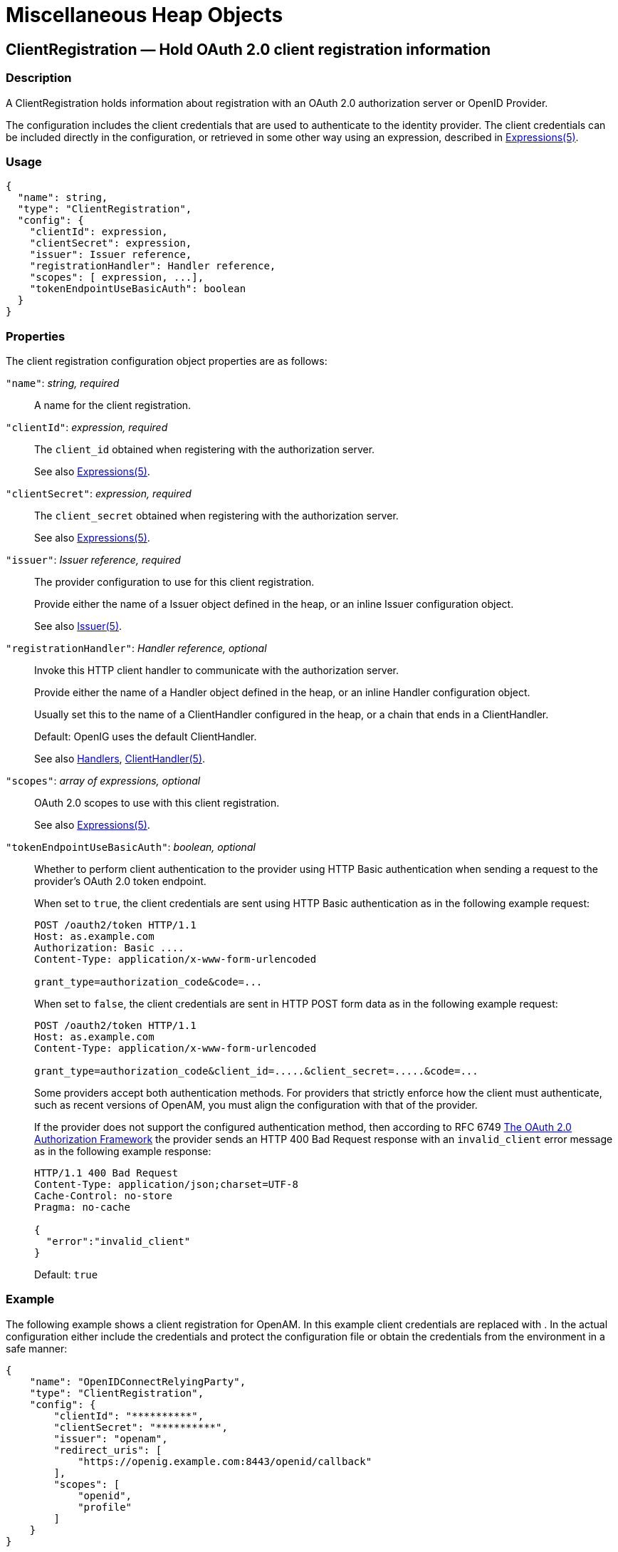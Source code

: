 ////
  The contents of this file are subject to the terms of the Common Development and
  Distribution License (the License). You may not use this file except in compliance with the
  License.
 
  You can obtain a copy of the License at legal/CDDLv1.0.txt. See the License for the
  specific language governing permission and limitations under the License.
 
  When distributing Covered Software, include this CDDL Header Notice in each file and include
  the License file at legal/CDDLv1.0.txt. If applicable, add the following below the CDDL
  Header, with the fields enclosed by brackets [] replaced by your own identifying
  information: "Portions copyright [year] [name of copyright owner]".
 
  Copyright 2017 ForgeRock AS.
  Portions Copyright 2024 3A Systems LLC.
////

:figure-caption!:
:example-caption!:
:table-caption!:
:leveloffset: -1"


[#misc-conf]
== Miscellaneous Heap Objects

[#ClientRegistration]
=== ClientRegistration — Hold OAuth 2.0 client registration information

[#d210e13939]
==== Description
A ClientRegistration holds information about registration with an OAuth 2.0 authorization server or OpenID Provider.

The configuration includes the client credentials that are used to authenticate to the identity provider. The client credentials can be included directly in the configuration, or retrieved in some other way using an expression, described in xref:expressions-conf.adoc#Expressions[Expressions(5)].

[#d210e13953]
==== Usage

[source, javascript]
----
{
  "name": string,
  "type": "ClientRegistration",
  "config": {
    "clientId": expression,
    "clientSecret": expression,
    "issuer": Issuer reference,
    "registrationHandler": Handler reference,
    "scopes": [ expression, ...],
    "tokenEndpointUseBasicAuth": boolean
  }
}
----

[#d210e13959]
==== Properties
--
The client registration configuration object properties are as follows:

`"name"`: __string, required__::
A name for the client registration.

`"clientId"`: __expression, required__::
The `client_id` obtained when registering with the authorization server.

+
See also xref:expressions-conf.adoc#Expressions[Expressions(5)].

`"clientSecret"`: __expression, required__::
The `client_secret` obtained when registering with the authorization server.

+
See also xref:expressions-conf.adoc#Expressions[Expressions(5)].

`"issuer"`: __Issuer reference, required__::
The provider configuration to use for this client registration.

+
Provide either the name of a Issuer object defined in the heap, or an inline Issuer configuration object.

+
See also xref:#Issuer[Issuer(5)].

`"registrationHandler"`: __Handler reference, optional__::
Invoke this HTTP client handler to communicate with the authorization server.

+
Provide either the name of a Handler object defined in the heap, or an inline Handler configuration object.

+
Usually set this to the name of a ClientHandler configured in the heap, or a chain that ends in a ClientHandler.

+
Default: OpenIG uses the default ClientHandler.

+
See also xref:handlers-conf.adoc#handlers-conf[Handlers], xref:handlers-conf.adoc#ClientHandler[ClientHandler(5)].

`"scopes"`: __array of expressions, optional__::
OAuth 2.0 scopes to use with this client registration.

+
See also xref:expressions-conf.adoc#Expressions[Expressions(5)].

`"tokenEndpointUseBasicAuth"`: __boolean, optional__::
Whether to perform client authentication to the provider using HTTP Basic authentication when sending a request to the provider's OAuth 2.0 token endpoint.

+
When set to `true`, the client credentials are sent using HTTP Basic authentication as in the following example request:
+

[source, httprequest]
----
POST /oauth2/token HTTP/1.1
Host: as.example.com
Authorization: Basic ....
Content-Type: application/x-www-form-urlencoded

grant_type=authorization_code&code=...
----
+
When set to `false`, the client credentials are sent in HTTP POST form data as in the following example request:
+

[source, httprequest]
----
POST /oauth2/token HTTP/1.1
Host: as.example.com
Content-Type: application/x-www-form-urlencoded

grant_type=authorization_code&client_id=.....&client_secret=.....&code=...
----
+
Some providers accept both authentication methods. For providers that strictly enforce how the client must authenticate, such as recent versions of OpenAM, you must align the configuration with that of the provider.

+
If the provider does not support the configured authentication method, then according to RFC 6749 link:https://tools.ietf.org/html/rfc6749#section-5.2[The OAuth 2.0 Authorization Framework, section 5.2, window=\_blank] the provider sends an HTTP 400 Bad Request response with an `invalid_client` error message as in the following example response:
+

[source, httprequest]
----
HTTP/1.1 400 Bad Request
Content-Type: application/json;charset=UTF-8
Cache-Control: no-store
Pragma: no-cache

{
  "error":"invalid_client"
}
----
+
Default: `true`

--

[#d210e14107]
==== Example
The following example shows a client registration for OpenAM. In this example client credentials are replaced with `**********`. In the actual configuration either include the credentials and protect the configuration file or obtain the credentials from the environment in a safe manner:

[source, javascript]
----
{
    "name": "OpenIDConnectRelyingParty",
    "type": "ClientRegistration",
    "config": {
        "clientId": "**********",
        "clientSecret": "**********",
        "issuer": "openam",
        "redirect_uris": [
            "https://openig.example.com:8443/openid/callback"
        ],
        "scopes": [
            "openid",
            "profile"
        ]
    }
}
----

[#d210e14118]
==== Javadoc
link:{apidocs-url}/index.html?org/forgerock/openig/filter/oauth2/client/ClientRegistration.html[org.forgerock.openig.filter.oauth2.client.ClientRegistration, window=\_blank]

[#d210e14125]
==== See Also
xref:#Issuer[Issuer(5)], xref:filters-conf.adoc#OAuth2ClientFilter[OAuth2ClientFilter(5)]

link:http://tools.ietf.org/html/rfc6749[The OAuth 2.0 Authorization Framework, window=\_blank]

link:http://tools.ietf.org/html/rfc6750[OAuth 2.0 Bearer Token Usage, window=\_blank]

link:http://openid.net/connect/[OpenID Connect, window=\_blank]

'''
[#JwtSession]
=== JwtSession — store sessions in encrypted JWT cookies

[#d210e14161]
==== Description
A JwtSession object holds settings for storing session information in encrypted JSON Web Token (JWT) cookies.

In this context, __encrypted JWT cookie__ means an HTTP cookie whose value is an encrypted JWT. The payload of the encrypted JWT is a JSON representation of the session information.

The JWT cookie lifetime is Session (not persistent), meaning the user-agent deletes the JWT cookie when it shuts down.

When using this storage implementation, you must use data types for session information that can be mapped to link:http://json.org[JavaScript Object Notation, window=\_blank] (JSON). JSON allows strings, numbers, `true`, `false`, `null`, as well as arrays and JSON objects composed of the same primitives. Java and Groovy types that can be mapped include Java primitive types and `null`, String and CharSequence objects, as well as List and Map objects.

As browser cookie storage capacity is limited to 4 KB, and encryption adds overhead, take care to limit the size of any JSON that you store. Rather than store larger data in the session information, consider storing a reference instead.

When a request enters a route that uses a new session type, the scope of the session information becomes limited to the route. OpenIG builds a new session object and does not propagate any existing session information to the new object. `session` references the new session object. When the response then exits the route, the session object is closed, and serialized to a JWT cookie in this case, and `session` references the previous session object. Session information set inside the route is no longer available.

An HTTP client that performs multiple requests in a session that modify the content of its session can encounter inconsistencies in the session information. This is because OpenIG does not share JwtSessions across threads. Instead, each thread has its own JwtSession objects that it modifies as necessary, writing its own session to the JWT cookie regardless of what other threads do.

[#d210e14207]
==== Usage

[source, javascript]
----
{
    "name": string,
    "type": "JwtSession",
    "config": {
        "keystore": KeyStore reference,
        "alias": string,
        "password": configuration expression,
        "cookieName": string,
        "sessionTimeout": duration,
        "sharedSecret": string
    }
}
----
An alternative value for type is JwtSessionFactory.

[#d210e14215]
==== Properties
--

`"keystore"`: __KeyStore reference, optional__::
The keystore holding the key pair with the private key used to decrypt the JWT.

+
Provide either the name of the KeyStore object defined in the heap, or the inline KeyStore configuration object inline.

+
Default: When no keystore is specified, OpenIG generates a unique key pair, and stores the key pair in memory. With JWTs encrypted using a unique key pair generated at runtime, OpenIG cannot decrypt the JWTs after a restart, nor can it decrypt such JWTs encrypted by another OpenIG server.

+
See also xref:#KeyStore[KeyStore(5)].

`"alias"`: __string, required when keystore is used__::
Alias for the private key.

`"password"`: __configuration expression, required when keystore is used__::
The password to read the private key from the keystore.

+
A configuration expression, described in xref:expressions-conf.adoc#Expressions[Expressions(5)] is independent of the request, response, and contexts, so do not use expressions that reference their properties. You can, however, use `${env['variable']}`, `${system['property']}`, and all the built-in functions listed in xref:expressions-conf.adoc#Functions[Functions(5)].

`"cookieName"` __string, optional__::
The name of the JWT cookie stored on the user-agent.

+
Default: `openig-jwt-session`

`"sessionTimeout"` __duration, optional__::
The amount of time before the cookie session expires.
+
A link:{apidocs-url}/index.html?org/forgerock/openig/util/Duration.html[duration, window=\_blank] is a lapse of time expressed in English, such as `23 hours 59 minutes and 59 seconds`.

Durations are not case sensitive.

Negative durations are not supported.

The following units can be used in durations:

* `indefinite`, `infinity`, `undefined`, `unlimited`: unlimited duration

* `zero`, `disabled`: zero-length duration

* `days`, `day`, `d`: days

* `hours`, `hour`, `h`: hours

* `minutes`, `minute`, `min`, `m`: minutes

* `seconds`, `second`, `sec`, `s`: seconds

* `milliseconds`, `millisecond`, `millisec`, `millis`, `milli`, `ms`: milliseconds

* `microseconds`, `microsecond`, `microsec`, `micros`, `micro`, `us`: microseconds

* `nanoseconds`, `nanosecond`, `nanosec`, `nanos`, `nano`, `ns`: nanoseconds

+
Default: 30 minutes

+
A zero duration for session timeout is not a valid setting. The maximum session timeout duration is 3650 days (approximately 10 years). If you set a longer duration, OpenIG truncates the duration to the maximum value.

`"sharedSecret"` __string, optional__::
Specifies the key used to sign and verify the JWTs.

+
This attribute is expected to be base-64 encoded. The minimum key size after base-64 decoding is 32 bytes/256 bits (HMAC-SHA-256 is used to sign JWTs). If the provided key is too short, an error message is created.

+
If this attribute is not specified, random data is generated as the key, and the OpenIG instance can verify only the sessions it has created.

--

[#d210e14476]
==== Example
The following example defines a JwtSession for storing session information in a JWT token cookie named `OpenIG`. The JWT is encrypted with a private key that is recovered using the alias `private-key`, and stored in the keystore. The password is both the password for the keystore and also the private key:

[source, javascript]
----
{
    "name": "JwtSession",
    "type": "JwtSession",
    "config": {
        "keystore": {
            "type": "KeyStore",
            "config": {
                "url": "file://${env['HOME']}/keystore.jks",
                "password": "${system['keypass']}"
            }
        },
        "alias": "private-key",
        "password": "${system['keypass']}",
        "cookieName": "OpenIG"
    }
}
----

[#d210e14490]
==== Javadoc
link:{apidocs-url}/index.html?org/forgerock/openig/jwt/JwtSessionManager.html[org.forgerock.openig.jwt.JwtSessionManager, window=\_blank]

'''
[#KeyManager]
=== KeyManager — configure a Java Secure Socket Extension KeyManager

[#d210e14510]
==== Description
This represents the configuration for a Java Secure Socket Extension link:http://docs.oracle.com/javase/7/docs/api/index.html?javax/net/ssl/KeyManager.html[KeyManager, window=\_blank], which manages the keys used to authenticate an SSLSocket to a peer. The configuration references the keystore that actually holds the keys.

[#d210e14523]
==== Usage

[source, javascript]
----
{
    "name": string,
    "type": "KeyManager",
    "config": {
        "keystore": KeyStore reference,
        "password": expression,
        "alg": string
    }
}
----

[#d210e14529]
==== Properties
--

`"keystore"`: __KeyStore reference, optional__::
The keystore that references the store for the actual keys.

+
Provide either the name of the KeyStore object defined in the heap, or the inline KeyStore configuration object inline.

+
See also xref:#KeyStore[KeyStore(5)].

`"password"`: __expression, required__::
The password to read private keys from the keystore.

`"alg"` __string, optional__::
The certificate algorithm to use.

+
Default: the default for the platform, such as `SunX509`.

+
See also xref:expressions-conf.adoc#Expressions[Expressions(5)].

--

[#d210e14578]
==== Example
The following example configures a key manager that depends on a KeyStore configuration. The keystore takes a password supplied as a Java system property when starting the container where OpenIG runs, as in `-Dkeypass=password`. This configuration uses the default certificate algorithm:

[source, javascript]
----
{
    "name": "MyKeyManager",
    "type": "KeyManager",
    "config": {
        "keystore": {
            "type": "KeyStore",
            "config": {
                "url": "file://${env['HOME']}/keystore.jks",
                "password": "${system['keypass']}"
            }
        },
        "password": "${system['keypass']}"
    }
}
----

[#d210e14591]
==== Javadoc
link:{apidocs-url}/index.html?org/forgerock/openig/security/KeyManagerHeaplet.html[org.forgerock.openig.security.KeyManagerHeaplet, window=\_blank]

[#d210e14599]
==== See Also
link:http://docs.oracle.com/javase/7/docs/technotes/guides/security/jsse/JSSERefGuide.html[JSSE Reference Guide, window=\_blank], xref:#KeyStore[KeyStore(5)], xref:#TrustManager[TrustManager(5)]

'''
[#KeyStore]
=== KeyStore — configure a Java KeyStore

[#d210e14624]
==== Description
This represents the configuration for a Java link:http://docs.oracle.com/javase/7/docs/api/index.html?java/security/KeyStore.html[KeyStore, window=\_blank], which stores cryptographic private keys and public key certificates.

[#d210e14637]
==== Usage

[source, javascript]
----
{
    "name": name,
    "type": "KeyStore",
    "config": {
        "url": expression,
        "password": expression,
        "type": string
    }
}
----

[#d210e14643]
==== Properties
--

`"url"`: __expression, required__::
URL to the keystore file.

+
See also xref:expressions-conf.adoc#Expressions[Expressions(5)].

`"password"`: __expression, optional__::
The password to read private keys from the keystore.

+
If the keystore is used as a truststore to store only public key certificates of peers and no password is required to do so, then you do not have to specify this field.

+
Default: No password is set.

+
See also xref:expressions-conf.adoc#Expressions[Expressions(5)].

`"type"`: __string, optional__::
The keystore format.

+
Default: the default for the platform, such as `JKS`.

--

[#d210e14694]
==== Example
The following example configures a keystore that references a Java Keystore file, `$HOME/keystore.jks`. The keystore takes a password supplied as a Java system property when starting the container where OpenIG runs, as in `-Dkeypass=password`. As the keystore file uses the default format, no type is specified:

[source, javascript]
----
{
    "name": "MyKeyStore",
    "type": "KeyStore",
    "config": {
        "url": "file://${env['HOME']}/keystore.jks",
        "password": "${system['keypass']}"
    }
}
----

[#d210e14710]
==== Javadoc
link:{apidocs-url}/index.html?org/forgerock/openig/security/KeyStoreHeaplet.html[org.forgerock.openig.security.KeyStoreHeaplet, window=\_blank]

[#d210e14718]
==== See Also
link:http://docs.oracle.com/javase/7/docs/technotes/guides/security/jsse/JSSERefGuide.html[JSSE Reference Guide, window=\_blank], xref:#KeyManager[KeyManager(5)], xref:#TrustManager[TrustManager(5)]

'''
[#Issuer]
=== Issuer — Describe an Authorization Server or OpenID Provider

[#d210e14743]
==== Description
An Issuer describes an OAuth 2.0 Authorization Server or an OpenID Provider that OpenIG can use as a OAuth 2.0 client or OpenID Connect relying party.

An Issuer is generally referenced from a ClientRegistration, described in xref:#ClientRegistration[ClientRegistration(5)].

[#d210e14757]
==== Usage

[source, javascript]
----
{
  "name": string,
  "type": "Issuer",
  "config": {
    "wellKnownEndpoint": URL string,
    "authorizeEndpoint": URI expression,
    "registrationEndpoint": URI expression,
    "tokenEndpoint": URI expression,
    "userInfoEndpoint": URI expression,
    "issuerHandler": Handler reference,
    "supportedDomains": [ domain pattern, ... ]
  }
}
----

[#d210e14763]
==== Properties
If the provider has a well-known configuration URL as defined for OpenID Connect 1.0 Discovery that returns JSON with at least authorization and token endpoint URLs, then you can specify that URL in the provider configuration. Otherwise, you must specify at least the provider authorization and token endpoint URLs, and optionally the registration endpoint and user info endpoint URLs.
--
The provider configuration object properties are as follows:

`"name"`: __string, required__::
A name for the provider configuration.

`"wellKnownEndpoint"`: __URL string, required unless authorizeEndpoint and tokenEndpoint are specified__::
The URL to the well-known configuration resource as described in OpenID Connect 1.0 Discovery.

`"authorizeEndpoint"`: __expression, required unless obtained through wellKnownEndpoint__::
The URL to the provider's OAuth 2.0 authorization endpoint.

+
See also xref:expressions-conf.adoc#Expressions[Expressions(5)].

`"registrationEndpoint"`: __expression, optional__::
The URL to the provider's OpenID Connect dynamic registration endpoint.

+
See also xref:expressions-conf.adoc#Expressions[Expressions(5)].

`"tokenEndpoint"`: __expression, required unless obtained through wellKnownEndpoint__::
The URL to the provider's OAuth 2.0 token endpoint.

+
See also xref:expressions-conf.adoc#Expressions[Expressions(5)].

`"userInfoEndpoint"`: __expression, optional__::
The URL to the provider's OpenID Connect UserInfo endpoint.

+
Default: no UserInfo is obtained from the provider.

+
See also xref:expressions-conf.adoc#Expressions[Expressions(5)].

`"issuerHandler"`: __Handler reference, optional__::
Invoke this HTTP client handler to communicate with the authorization server.

+
Provide either the name of a Handler object defined in the heap, or an inline Handler configuration object.

+
Usually set this to the name of a ClientHandler configured in the heap, or a chain that ends in a ClientHandler.

+
Default: OpenIG uses the default ClientHandler.

+
See also xref:handlers-conf.adoc#handlers-conf[Handlers], xref:handlers-conf.adoc#ClientHandler[ClientHandler(5)].

`"supportedDomains"`: __array of patterns, optional__::
List of patterns matching domain names handled by this issuer, used as a shortcut for link:http://openid.net/specs/openid-connect-discovery-1_0.html[OpenID Connect discovery, window=\_blank] before performing link:http://openid.net/specs/openid-connect-registration-1_0.html[OpenID Connect dynamic registration, window=\_blank].

+
In summary when the OpenID Provider is not known in advance, it might be possible to discover the OpenID Provider Issuer based on information provided by the user, such as an email address. The OpenID Connect discovery specification explains how to use link:https://tools.ietf.org/html/rfc7033[WebFinger, window=\_blank] to discover the issuer. OpenIG can discover the issuer in this way. As a shortcut OpenIG can also use supported domains lists to find issuers already described in the OpenIG configuration.

+
To use this shortcut, OpenIG extracts the domain from the user input, and looks for an issuer whose supported domains list contains a match.

+
Supported domains patterns match host names with optional port numbers. Do not specify a URI scheme such as HTTP. OpenIG adds the scheme. For instance, `*.example.com` matches any host in the `example.com` domain. You can specify the port number as well as in `host.example.com:8443`. Patterns must be valid regular expression patterns according to the rules for the Java link:http://docs.oracle.com/javase/7/docs/api/java/util/regex/Pattern.html[Pattern, window=\_blank] class.

--

[#d210e14908]
==== Examples
The following example shows an OpenAM issuer configuration for OpenAM. OpenAM exposes a well-known endpoint for the provider configuration, but this example demonstrates use of the other fields:

[source, javascript]
----
{
    "name": "openam",
    "type": "Issuer",
    "config": {
        "authorizeEndpoint":
          "https://openam.example.com:8443/openam/oauth2/authorize",
        "registration_endpoint":
          "https://openam.example.com:8443/openam/oauth2/connect/register",
        "tokenEndpoint":
          "https://openam.example.com:8443/openam/oauth2/access_token",
        "userInfoEndpoint":
          "https://openam.example.com:8443/openam/oauth2/userinfo",
        "supportedDomains": [ "mail.example.*", "docs.example.com:8443" ]
    }
}
----
The following example shows an issuer configuration for Google:

[source, javascript]
----
{
    "name": "google",
    "type": "Issuer",
    "config": {
        "wellKnownEndpoint":
          "https://accounts.google.com/.well-known/openid-configuration",
        "supportedDomains": [ "gmail.*", "googlemail.com:8052" ]
    }
}
----

[#d210e14921]
==== Javadoc
link:{apidocs-url}/index.html?org/forgerock/openig/filter/oauth2/client/Issuer.html[org.forgerock.openig.filter.oauth2.client.Issuer, window=\_blank]

'''
[#ScheduledExecutorService]
=== ScheduledExecutorService — schedule the execution of tasks

[#d210e14940]
==== Description
An executor service to schedule tasks for execution after a delay or for repeated execution with a fixed interval of time in between each execution. You can configure the number of threads in the executor service and how the executor service is stopped.

The `ScheduledExecutorService` is shared by all downstream components that use an executor service.

[#d210e14955]
==== Usage

[source, javascript]
----
{
    "name": string,
    "type": "ScheduledExecutorService",
    "config": {
        "corePoolSize”:  integer or expression<integer>,
        "gracefulStop":  boolean or expression<boolean>,
        "gracePeriod" :  duration string or expression<duration string>
    }
}
----

[#d210e14961]
==== Properties
--

`"corePoolSize"`: __integer or expression<integer>, optional__::
The minimum number of threads to keep in the pool. If this property is an expression, the expression is evaluated as soon as the configuration is read.

+
The value must be an integer greater than zero.

+
Default: 1

`"gracefulStop"`: __boolean or expression<boolean> , optional__::
Defines how the executor service stops. If this property is an expression, the expression is evaluated as soon as the configuration is read.
+
If true, the executor service does the following:

* Blocks the submission of new jobs.

* Allows running jobs to continue.

* If a grace period is defined, waits for up to that maximum time for running jobs to finish before it stops.

+
If false, the executor service does the following:

* Blocks the submission of new jobs.

* Removes submitted jobs without running them.

* Attempts to end running jobs.

* If a grace period is defined, ignores it.

+
Default: true

`"gracePeriod"`: __duration string or expression<duration string>, optional__::
The maximum time that the executor service waits for running jobs to finish before it stops. If this property is an expression, the expression is evaluated as soon as the configuration is read.

+
If all jobs finish before the grace period, the executor service stops without waiting any longer. If jobs are still running after the grace period, the executor service stops anyway and prints a message.

+
When `gracefulStop` is `false`, the grace period is ignored.
+
A link:{apidocs-url}/index.html?org/forgerock/openig/util/Duration.html[duration, window=\_blank] is a lapse of time expressed in English, such as `23 hours 59 minutes and 59 seconds`.

Durations are not case sensitive.

Negative durations are not supported.

The following units can be used in durations:

* `indefinite`, `infinity`, `undefined`, `unlimited`: unlimited duration

* `zero`, `disabled`: zero-length duration

* `days`, `day`, `d`: days

* `hours`, `hour`, `h`: hours

* `minutes`, `minute`, `min`, `m`: minutes

* `seconds`, `second`, `sec`, `s`: seconds

* `milliseconds`, `millisecond`, `millisec`, `millis`, `milli`, `ms`: milliseconds

* `microseconds`, `microsecond`, `microsec`, `micros`, `micro`, `us`: microseconds

* `nanoseconds`, `nanosecond`, `nanosec`, `nanos`, `nano`, `ns`: nanoseconds

+
Default: 10 seconds

--

[#d210e15197]
==== Example
The following example creates a thread pool to execute tasks. When the executor service is instructed to stop, it blocks the submission of new jobs, and waits for up to 10 seconds for submitted and running jobs to complete before it stops. If any jobs are still submitted or running after 10 seconds, the executor service stops anyway and prints a message.

[source, javascript]
----
{
    "name": "ExecutorService",
    "comment": "Default service for executing tasks in the background.",
    "type": "ScheduledExecutorService",
    "config": {
        "corePoolSize": 5,
        "gracefulStop": true,
        "gracePeriod": "10 seconds"
    }
}
----

[#d210e15205]
==== Javadoc
link:{apidocs-url}/index.html?org/forgerock/openig/thread/ScheduledExecutorServiceHeaplet.html[org.forgerock.openig.thread.ScheduledExecutorServiceHeaplet, window=\_blank]

'''
[#TemporaryStorage]
=== TemporaryStorage — cache streamed content

[#d210e15225]
==== Description
Allocates temporary buffers for caching streamed content during request processing. Initially uses memory; when the memory limit is exceeded, switches to a temporary file.

[#d210e15235]
==== Usage

[source, javascript]
----
{
     "name": string,
     "type": "TemporaryStorage",
     "config": {
         "initialLength": number,
         "memoryLimit": number,
         "fileLimit": number,
         "directory": string
     }
}
----

[#d210e15241]
==== Properties
--

`"initialLength"`: __number, optional__::
The initial length of memory buffer byte array. Default: 8192 (8 KiB).

`"memoryLimit"`: __number, optional__::
The length limit of the memory buffer. Exceeding this limit results in promotion from memory to file. Default: 65536 (64 KiB).

`"fileLimit"`: __number, optional__::
The length limit of the file buffer. Exceeding this limit results in a thrown exception. Default: 1048576 (1 MiB).

`"directory"`: __string, optional__::
The directory where temporary files are created. If omitted, then the system-dependent default temporary directory is used (typically `"/tmp"` on Unix systems). Default: use system-dependent default.

--

[#d210e15288]
==== Javadoc
link:{apidocs-url}/index.html?org/forgerock/openig/io/TemporaryStorage.html[org.forgerock.openig.io.TemporaryStorage, window=\_blank]

'''
[#TrustManager]
=== TrustManager — configure a Java Secure Socket Extension TrustManager

[#d210e15306]
==== Description
This represents the configuration for a Java Secure Socket Extension link:http://docs.oracle.com/javase/7/docs/api/index.html?javax/net/ssl/TrustManager.html[TrustManager, window=\_blank], which manages the trust material (typically X.509 public key certificates) used to decide whether to accept the credentials presented by a peer. The configuration references the keystore that actually holds the trust material.

[#d210e15319]
==== Usage

[source, javascript]
----
{
    "name": string,
    "type": "TrustManager",
    "config": {
        "keystore": KeyStore reference,
        "alg": string
    }
}
----

[#d210e15325]
==== Properties
--

`"keystore"`: __KeyStore reference, optional__::
The KeyStore that references the store for public key certificates.

+
Provide either the name of the KeyStore object defined in the heap, or the inline KeyStore configuration object inline.

+
See also xref:#KeyStore[KeyStore(5)].

`"alg"` __string, optional__::
The certificate algorithm to use.

+
Default: the default for the platform, such as `SunX509`.

--

[#d210e15360]
==== Example
The following example configures a trust manager that depends on a KeyStore configuration. This configuration uses the default certificate algorithm:

[source, javascript]
----
{
    "name": "MyTrustManager",
    "type": "TrustManager",
    "config": {
        "keystore": {
            "type": "KeyStore",
            "config": {
                "url": "file://${env['HOME']}/keystore.jks",
                "password": "${system['keypass']}"
            }
        }
    }
}
----

[#d210e15368]
==== Javadoc
link:{apidocs-url}/index.html?org/forgerock/openig/security/TrustManagerHeaplet.html[org.forgerock.openig.security.TrustManagerHeaplet, window=\_blank]

[#d210e15376]
==== See Also
link:http://docs.oracle.com/javase/7/docs/technotes/guides/security/jsse/JSSERefGuide.html[JSSE Reference Guide, window=\_blank], xref:#KeyManager[KeyManager(5)], xref:#KeyStore[KeyStore(5)]

'''
[#TrustAllManager]
=== TrustAllManager — a TrustManager that blindly trusts all servers

[#d210e15401]
==== Description
The TrustAllManager blindly trusts all server certificates presented the servers for protected applications. It can be used instead of a xref:#TrustManager[TrustManager(5)] in test environments to trust server certificates that were not signed by a well-known CA, such as self-signed certificates.

The TrustAllManager is not safe for production use. Use a properly configured xref:#TrustManager[TrustManager(5)] instead.

[#d210e15417]
==== Usage

[source, javascript]
----
{
    "name": string,
    "type": "TrustAllManager"
}
----

[#d210e15423]
==== Example
The following example configures a client handler that blindly trusts server certificates when OpenIG connects to servers over HTTPS:

[source, javascript]
----
{
    "name": "BlindTrustClientHandler",
    "type": "ClientHandler",
    "config": {
        "trustManager": {
            "type": "TrustAllManager"
        }
    }
}
----

[#d210e15431]
==== Javadoc
link:{apidocs-url}/index.html?org/forgerock/openig/security/TrustAllManager.html[org.forgerock.openig.security.TrustAllManager, window=\_blank]

'''
[#UmaService]
=== UmaService — represent an UMA resource server configuration

[#d210e15451]
==== Description
An UmaService represents a User-Managed Access (UMA) resource server. Each service is statically registered as an OAuth 2.0 client of a single UMA authorization server.

The UmaService includes a list of resource patterns and associated actions that define the scopes for permissions to matching resources. When creating a share using the REST API described below, you specify a path matching a pattern in a resource of the UmaService.

[#d210e15463]
==== Usage

[source, javascript]
----
{
    "type": "UmaService",
    "config": {
        "protectionApiHandler": Handler reference,
        "authorizationServerUri": URI string,
        "clientId": expression,
        "clientSecret": expression,
        "resources": [ resource, ... ]
    }
}
----

[#d210e15469]
==== Properties
--

`"protectionApiHandler"`: __Handler reference, required__::
The handler to use when interacting with the UMA authorization server to manage resource sets, such as a ClientHandler capable of making an HTTPS connection to the server.

+
For details, see xref:handlers-conf.adoc#handlers-conf[Handlers].

`"authorizationServerUri"`: __URI string, required__::
The URI to the UMA authorization server.

`"clientId"`: __expression, required__::
An expression that evaluates to the OAuth 2.0 `client_id` registered with the UMA authorization server.

`"clientSecret"`: __expression, required__::
An expression that evaluates to the OAuth 2.0 `client_secret` registered with the UMA authorization server.

`"resources"`: __array of resources, required__::
Resource objects matching the resources the resource owner wants to share.
+
[open]
====
Each resource object has the following form:

[source, javascript]
----
{
    "pattern": resource pattern,
    "actions": [
        {
            "scopes": [ scope string, ... ],
            "condition": boolean expression
        },
        {
            ...
        }
    ]
}
----
Each resource pattern can be seen to represent an application, or a consistent set of endpoints that share scope definitions. The actions map each request to the associated scopes. This configuration serves to set the list of scopes in the following ways:

. When registering a resource set, OpenIG uses the list of actions to provide the aggregated, exhaustive list of all scopes that can be used.

. When responding to an initial request for a resource, OpenIG derives the scopes for the ticket based on the scopes that apply according to the request.

. When verifying the RPT, OpenIG checks that all required scopes are encoded in the RPT.

A description of each field follows:

`"pattern"`: __resource pattern, required__::
A pattern matching resources to be shared by the resource owner, such as `.*` to match any resource path, and `/photos/.*` to match paths starting with `/photos/`.

+
See also xref:expressions-conf.adoc#Patterns[Patterns(5)].

`"actions"`: __array of action objects, optional__::
A set of actions on matching resources that the resource owner can authorize.

+
When granting permission, the resource owner specifies the action scope. Conditions specify what the scopes mean in concrete terms. A given scope matches a requesting party operation when the corresponding condition evaluates to `true`.

`"scopes"`: __array of scope strings, optional__::
Scope strings to identify permissions.

+
For example, `#read` (read access on a resource).

`"condition"`: __boolean expression, required__::
A boolean expression representing the meaning of a scope.

+
For example, `${request.method == 'GET'}` (true when reading a resource).

+
See also xref:expressions-conf.adoc#Expressions[Expressions(5)].

====

--

[#d210e15625]
==== The REST API for Shares
The REST API for UMA shares is exposed at a registered endpoint. OpenIG logs the paths to registered endpoints when the log level is `INFO` or finer. Look for messages such as the following in the log:

[source]
----
UMA Share endpoint available at
 '/openig/api/system/objects/router-handler/routes/00-uma/objects/umaservice/share'
----
To access the endpoint over HTTP or HTTPS, prefix the path with the OpenIG scheme, host, and port to obtain a full URL, such as `\http://localhost:8080/openig/api/system/objects/router-handler/routes/00-uma/objects/umaservice/share`.

The UMA REST API supports create (POST only), read, delete, and query (`_queryFilter=true` only). For an introduction to common REST APIs, see xref:preface.adoc#sec-about-crest[About ForgeRock Common REST].

In the present implementation, OpenIG does not have a mechanism for persisting shares. When the OpenIG container stops, the shares are discarded.
--
A share object has the following form:

[source, javascript]
----
{
    "path": pattern,
    "pat": UMA protection API token (PAT) string,
    "id": unique identifier string,
    "resource_set_id": unique identifier string,
    "user_access_policy_uri": URI string
}
----
The fields are as follows:

`"path"`: __pattern, required__::
A pattern matching the path to protected resources, such as `/photos/.*`.

+
This pattern must match a pattern defined in the UmaService for this API.

+
See also xref:expressions-conf.adoc#Patterns[Patterns(5)].

`"pat"`: __PAT string, required__::
A PAT granted by the UMA authorization server given consent by the resource owner.

+
In the present implementation, OpenIG has access only to the PAT, not to any refresh tokens.

`"id"`: __unique identifier string, read-only__::
This uniquely identifies the share. This value is set by the service when the share is created, and can be used when reading or deleting a share.

`"resource_set_id"`: __unique identifier string, read-only__::
This uniquely identifies the UMA resource set registered with the authorization server. This value is obtained by the service when the resource set is registered, and can be used when setting access policy permissions.

`"user_access_policy_uri"`: __URI string, read-only__::
This URI indicates the location on the UMA authorization server where the resource owner can set or modify access policies. This value is obtained by the service when the resource set is registered.

--

[#d210e15718]
==== See Also
link:https://docs.kantarainitiative.org/uma/rec-uma-core.html[User-Managed Access (UMA) Profile of OAuth 2.0, window=\_blank]

link:{apidocs-url}/index.html?org/forgerock/openig/uma/UmaSharingService.html[org.forgerock.openig.uma.UmaSharingService, window=\_blank]



